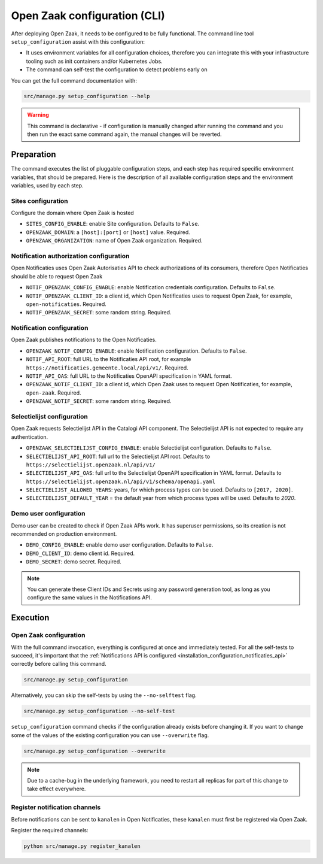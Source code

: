 .. _installation_configuration_cli:

=============================
Open Zaak configuration (CLI)
=============================

After deploying Open Zaak, it needs to be configured to be fully functional. The
command line tool ``setup_configuration`` assist with this configuration:

* It uses environment variables for all configuration choices, therefore you can integrate this with your
  infrastructure tooling such as init containers and/or Kubernetes Jobs.
* The command can self-test the configuration to detect problems early on

You can get the full command documentation with:

.. code-block:: bash

    src/manage.py setup_configuration --help

.. warning:: This command is declarative - if configuration is manually changed after
   running the command and you then run the exact same command again, the manual
   changes will be reverted.

Preparation
===========

The command executes the list of pluggable configuration steps, and each step
has required specific environment variables, that should be prepared.
Here is the description of all available configuration steps and the environment variables, 
used by each step. 

Sites configuration
------------------------

Configure the domain where Open Zaak is hosted

* ``SITES_CONFIG_ENABLE``: enable Site configuration. Defaults to ``False``.
* ``OPENZAAK_DOMAIN``:  a ``[host]:[port]`` or ``[host]`` value. Required.
* ``OPENZAAK_ORGANIZATION``: name of Open Zaak organization. Required.

Notification authorization configuration
----------------------------------------

Open Notificaties uses Open Zaak Autorisaties API to check authorizations
of its consumers, therefore Open Notificaties should be able to request Open Zaak

* ``NOTIF_OPENZAAK_CONFIG_ENABLE``: enable Notification credentials configuration. Defaults
  to ``False``.
* ``NOTIF_OPENZAAK_CLIENT_ID``: a client id, which Open Notificaties uses to request
  Open Zaak, for example, ``open-notificaties``. Required.
* ``NOTIF_OPENZAAK_SECRET``: some random string. Required.

Notification configuration
--------------------------

Open Zaak publishes notifications to the Open Notificaties.

* ``OPENZAAK_NOTIF_CONFIG_ENABLE``: enable Notification configuration. Defaults to ``False``.
* ``NOTIF_API_ROOT``: full URL to the Notificaties API root, for example
  ``https://notificaties.gemeente.local/api/v1/``. Required.
* ``NOTIF_API_OAS``: full URL to the Notificaties OpenAPI specification in YAML format.
* ``OPENZAAK_NOTIF_CLIENT_ID``: a client id, which Open Zaak uses to request Open Notificaties,
  for example, ``open-zaak``. Required.
* ``OPENZAAK_NOTIF_SECRET``: some random string. Required.

Selectielijst configuration
---------------------------

Open Zaak requests Selectielijst API in the Catalogi API component.
The Selectielijst API is not expected to require any authentication.

* ``OPENZAAK_SELECTIELIJST_CONFIG_ENABLE``: enable Selectielijst configuration. Defaults to ``False``.
* ``SELECTIELIJST_API_ROOT``: full url to the Selectielijst API root. Defaults to
  ``https://selectielijst.openzaak.nl/api/v1/``
* ``SELECTIELIJST_API_OAS``: full url to the Selectielijst OpenAPI specification in YAML format. Defaults to
  ``https://selectielijst.openzaak.nl/api/v1/schema/openapi.yaml``
* ``SELECTIELIJST_ALLOWED_YEARS``: years, for which process types can be used. Defaults to ``[2017, 2020]``.
* ``SELECTIELIJST_DEFAULT_YEAR`` = the default year from which process types will be used. Defaults to `2020`.

Demo user configuration
-----------------------

Demo user can be created to check if Open Zaak APIs work. It has superuser permissions, 
so its creation is not recommended on production environment.

* ``DEMO_CONFIG_ENABLE``: enable demo user configuration. Defaults to ``False``.
* ``DEMO_CLIENT_ID``: demo client id. Required.
* ``DEMO_SECRET``: demo secret. Required.

.. note:: You can generate these Client IDs and Secrets using any password generation
   tool, as long as you configure the same values in the Notifications API.

Execution
=========

Open Zaak configuration
-----------------------

With the full command invocation, everything is configured at once and immediately
tested. For all the self-tests to succeed, it's important that the
:ref:`Notifications API is configured <installation_configuration_notificaties_api>`
correctly before calling this command.

.. code-block:: bash

    src/manage.py setup_configuration


Alternatively, you can skip the self-tests by using the ``--no-selftest`` flag.

.. code-block:: bash

    src/manage.py setup_configuration --no-self-test


``setup_configuration`` command checks if the configuration already exists before changing it.
If you want to change some of the values of the existing configuration you can use ``--overwrite`` flag.

.. code-block:: bash

    src/manage.py setup_configuration --overwrite


.. note:: Due to a cache-bug in the underlying framework, you need to restart all
   replicas for part of this change to take effect everywhere.


Register notification channels
------------------------------

Before notifications can be sent to ``kanalen`` in Open Notificaties, these ``kanalen``
must first be registered via Open Zaak.

Register the required channels:

.. code-block:: bash

    python src/manage.py register_kanalen
